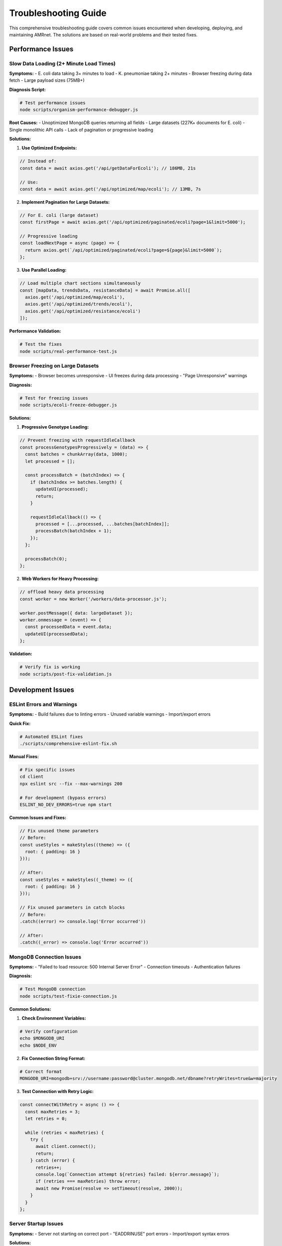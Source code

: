 .. _label-troubleshooting:

Troubleshooting Guide
=====================

.. container:: justify-text

    This comprehensive troubleshooting guide covers common issues encountered when developing,
    deploying, and maintaining AMRnet. The solutions are based on real-world problems and
    their tested fixes.

Performance Issues
------------------

Slow Data Loading (2+ Minute Load Times)
~~~~~~~~~~~~~~~~~~~~~~~~~~~~~~~~~~~~~~~~

.. container:: justify-text

    **Symptoms:**
    - E. coli data taking 3+ minutes to load
    - K. pneumoniae taking 2+ minutes
    - Browser freezing during data fetch
    - Large payload sizes (75MB+)

    **Diagnosis Script:**

    .. code-block:: bash

        # Test performance issues
        node scripts/organism-performance-debugger.js

    **Root Causes:**
    - Unoptimized MongoDB queries returning all fields
    - Large datasets (227K+ documents for E. coli)
    - Single monolithic API calls
    - Lack of pagination or progressive loading

    **Solutions:**

    1. **Use Optimized Endpoints:**

    .. code-block:: javascript

        // Instead of:
        const data = await axios.get('/api/getDataForEcoli'); // 186MB, 21s

        // Use:
        const data = await axios.get('/api/optimized/map/ecoli'); // 13MB, 7s

    2. **Implement Pagination for Large Datasets:**

    .. code-block:: javascript

        // For E. coli (large dataset)
        const firstPage = await axios.get('/api/optimized/paginated/ecoli?page=1&limit=5000');

        // Progressive loading
        const loadNextPage = async (page) => {
          return axios.get(`/api/optimized/paginated/ecoli?page=${page}&limit=5000`);
        };

    3. **Use Parallel Loading:**

    .. code-block:: javascript

        // Load multiple chart sections simultaneously
        const [mapData, trendsData, resistanceData] = await Promise.all([
          axios.get('/api/optimized/map/ecoli'),
          axios.get('/api/optimized/trends/ecoli'),
          axios.get('/api/optimized/resistance/ecoli')
        ]);

    **Performance Validation:**

    .. code-block:: bash

        # Test the fixes
        node scripts/real-performance-test.js

Browser Freezing on Large Datasets
~~~~~~~~~~~~~~~~~~~~~~~~~~~~~~~~~~

.. container:: justify-text

    **Symptoms:**
    - Browser becomes unresponsive
    - UI freezes during data processing
    - "Page Unresponsive" warnings

    **Diagnosis:**

    .. code-block:: bash

        # Test for freezing issues
        node scripts/ecoli-freeze-debugger.js

    **Solutions:**

    1. **Progressive Genotype Loading:**

    .. code-block:: javascript

        // Prevent freezing with requestIdleCallback
        const processGenotypesProgressively = (data) => {
          const batches = chunkArray(data, 1000);
          let processed = [];

          const processBatch = (batchIndex) => {
            if (batchIndex >= batches.length) {
              updateUI(processed);
              return;
            }

            requestIdleCallback(() => {
              processed = [...processed, ...batches[batchIndex]];
              processBatch(batchIndex + 1);
            });
          };

          processBatch(0);
        };

    2. **Web Workers for Heavy Processing:**

    .. code-block:: javascript

        // offload heavy data processing
        const worker = new Worker('/workers/data-processor.js');

        worker.postMessage({ data: largeDataset });
        worker.onmessage = (event) => {
          const processedData = event.data;
          updateUI(processedData);
        };

    **Validation:**

    .. code-block:: bash

        # Verify fix is working
        node scripts/post-fix-validation.js

Development Issues
------------------

ESLint Errors and Warnings
~~~~~~~~~~~~~~~~~~~~~~~~~~

.. container:: justify-text

    **Symptoms:**
    - Build failures due to linting errors
    - Unused variable warnings
    - Import/export errors

    **Quick Fix:**

    .. code-block:: bash

        # Automated ESLint fixes
        ./scripts/comprehensive-eslint-fix.sh

    **Manual Fixes:**

    .. code-block:: bash

        # Fix specific issues
        cd client
        npx eslint src --fix --max-warnings 200

        # For development (bypass errors)
        ESLINT_NO_DEV_ERRORS=true npm start

    **Common Issues and Fixes:**

    .. code-block:: javascript

        // Fix unused theme parameters
        // Before:
        const useStyles = makeStyles((theme) => ({
          root: { padding: 16 }
        }));

        // After:
        const useStyles = makeStyles((_theme) => ({
          root: { padding: 16 }
        }));

        // Fix unused parameters in catch blocks
        // Before:
        .catch((error) => console.log('Error occurred'))

        // After:
        .catch((_error) => console.log('Error occurred'))

MongoDB Connection Issues
~~~~~~~~~~~~~~~~~~~~~~~~~

.. container:: justify-text

    **Symptoms:**
    - "Failed to load resource: 500 Internal Server Error"
    - Connection timeouts
    - Authentication failures

    **Diagnosis:**

    .. code-block:: bash

        # Test MongoDB connection
        node scripts/test-fixie-connection.js

    **Common Solutions:**

    1. **Check Environment Variables:**

    .. code-block:: bash

        # Verify configuration
        echo $MONGODB_URI
        echo $NODE_ENV

    2. **Fix Connection String Format:**

    .. code-block:: bash

        # Correct format
        MONGODB_URI=mongodb+srv://username:password@cluster.mongodb.net/dbname?retryWrites=true&w=majority

    3. **Test Connection with Retry Logic:**

    .. code-block:: javascript

        const connectWithRetry = async () => {
          const maxRetries = 3;
          let retries = 0;

          while (retries < maxRetries) {
            try {
              await client.connect();
              return;
            } catch (error) {
              retries++;
              console.log(`Connection attempt ${retries} failed: ${error.message}`);
              if (retries === maxRetries) throw error;
              await new Promise(resolve => setTimeout(resolve, 2000));
            }
          }
        };

Server Startup Issues
~~~~~~~~~~~~~~~~~~~~

.. container:: justify-text

    **Symptoms:**
    - Server not starting on correct port
    - "EADDRINUSE" port errors
    - Import/export syntax errors

    **Solutions:**

    1. **Port Configuration:**

    .. code-block:: bash

        # Start on specific port
        PORT=8080 node server.js

    2. **Kill Existing Processes:**

    .. code-block:: bash

        # Find and kill processes using port
        lsof -ti:8080 | xargs kill -9

    3. **Use Minimal Test Server:**

    .. code-block:: bash

        # Start minimal server for testing
        node scripts/test-server.js

    **Validation:**

    .. code-block:: bash

        # Test server endpoints
        ./scripts/test-api.sh

Deployment Issues
-----------------

Heroku Deployment Failures
~~~~~~~~~~~~~~~~~~~~~~~~~~

.. container:: justify-text

    **Symptoms:**
    - Build failures during deployment
    - Memory limit exceeded
    - Slow response times

    **Pre-deployment Check:**

    .. code-block:: bash

        # Validate deployment readiness
        node scripts/deployment-readiness.js

    **Common Fixes:**

    1. **Environment Variables:**

    .. code-block:: bash

        # Set required variables
        heroku config:set NODE_ENV=production
        heroku config:set MONGODB_URI="your-connection-string"

    2. **Optimize for Heroku:**

    .. code-block:: bash

        # Run Heroku-specific optimizations
        node scripts/heroku-atlas-optimizer.js

    3. **Build Script Issues:**

    .. code-block:: json

        // package.json
        {
          "scripts": {
            "heroku-postbuild": "cd client && npm install && npm run build"
          }
        }

MongoDB Atlas Performance
~~~~~~~~~~~~~~~~~~~~~~~~

.. container:: justify-text

    **Symptoms:**
    - High latency connections
    - Timeout errors
    - Poor query performance

    **Diagnosis:**

    .. code-block:: bash

        # Check Atlas performance
        node scripts/heroku-atlas-optimizer.js

    **Optimizations:**

    1. **Region Proximity:**
    - Ensure Heroku and Atlas are in same region
    - Use ``us-east-1`` for both services

    2. **Connection Pooling:**

    .. code-block:: javascript

        const mongoOptions = {
          maxPoolSize: 10,
          minPoolSize: 5,
          maxIdleTimeMS: 30000,
          serverSelectionTimeoutMS: 5000,
          socketTimeoutMS: 45000
        };

Translation and Internationalization
------------------------------------

Translation Workflow Issues
~~~~~~~~~~~~~~~~~~~~~~~~~~~

.. container:: justify-text

    **Symptoms:**
    - Missing translation keys
    - Translation workflow not triggering
    - JSON syntax errors

    **Validation:**

    .. code-block:: bash

        # Test translation setup
        ./scripts/test-translation-setup.sh

    **Common Fixes:**

    1. **File Structure:**

    .. code-block:: bash

        # Ensure correct structure
        client/
        ├── locales/
        │   ├── en.json
        │   ├── fr.json
        │   ├── pt.json
        │   └── es.json
        └── src/
            └── i18n.js

    2. **JSON Validation:**

    .. code-block:: bash

        # Validate JSON files
        python3 -m json.tool client/locales/en.json

    3. **GitHub Workflow:**

    .. code-block:: yaml

        # .github/workflows/translate_app.yml
        name: Auto-translate Application
        on:
          push:
            paths:
              - 'client/locales/en.json'

Code Quality Issues
-------------------

Cleanup and Maintenance
~~~~~~~~~~~~~~~~~~~~~~~

.. container:: justify-text

    **Symptoms:**
    - Excessive console.log statements
    - Commented-out code
    - Unused files and dependencies

    **Automated Cleanup:**

    .. code-block:: bash

        # Run comprehensive cleanup
        ./scripts/cleanup.sh

        # Code-specific cleanup
        ./scripts/cleanup_script.sh

    **Manual Cleanup:**

    .. code-block:: bash

        # Remove debugging code
        find . -name "*.js" | xargs grep -l "console.log" | head -10

        # Find commented code
        find . -name "*.js" | xargs grep -l "^[[:space:]]*//.*TODO"

Security Issues
~~~~~~~~~~~~~~

.. container:: justify-text

    **Symptoms:**
    - Exposed credentials in repository
    - Security warnings
    - Vulnerable dependencies

    **Immediate Actions:**

    .. code-block:: bash

        # Check for exposed secrets
        git log --all --full-history -- .env*

        # Security audit
        npm audit

        # Fix vulnerabilities
        npm audit fix

    **Prevention:**

    .. code-block:: gitignore

        # .gitignore
        .env
        .env.*
        !.env.example

Performance Optimization
------------------------

Monitoring and Validation
~~~~~~~~~~~~~~~~~~~~~~~~~

.. container:: justify-text

    **Real-time Monitoring:**

    .. code-block:: bash

        # Monitor performance
        node scripts/monitor-performance.js

    **Load Testing:**

    .. code-block:: bash

        # Test endpoint performance
        node scripts/test-optimized-endpoints.js

    **Performance Benchmarks:**

    .. code-block:: bash

        # Comprehensive performance test
        node scripts/test-performance.js

    **Expected Results:**
    - K. pneumoniae: <2s load time
    - E. coli: <7s with pagination
    - D. E. coli: <3s load time
    - Payload reduction: 60-90%

Diagnostic Scripts Reference
----------------------------

.. container:: justify-text

    **Quick Diagnostics:**

    .. code-block:: bash

        # Health check
        curl http://localhost:8080/api/health

        # Performance check
        node scripts/real-performance-test.js

        # Deployment readiness
        node scripts/deployment-readiness.js

    **Comprehensive Analysis:**

    .. code-block:: bash

        # Full performance analysis
        node scripts/organism-performance-debugger.js

        # Heroku/Atlas optimization
        node scripts/heroku-atlas-optimizer.js

        # Translation validation
        ./scripts/test-translation-setup.sh

    **Status Checks:**

    .. code-block:: bash

        # Project status
        ./scripts/status-check.sh

        # API endpoints test
        ./scripts/test-api.sh

Emergency Procedures
--------------------

Critical Performance Issues
~~~~~~~~~~~~~~~~~~~~~~~~~~~

.. container:: justify-text

    **If users report 2+ minute load times:**

    1. **Immediate Response:**

    .. code-block:: bash

        # Switch to optimized endpoints
        # Update frontend API calls from /api/ to /api/optimized/

    2. **Verify Fix:**

    .. code-block:: bash

        node scripts/post-fix-validation.js

    3. **Monitor Results:**

    .. code-block:: bash

        node scripts/monitor-performance.js

Server Down Emergency
~~~~~~~~~~~~~~~~~~~~

.. container:: justify-text

    **If server is unresponsive:**

    1. **Start Minimal Server:**

    .. code-block:: bash

        node scripts/minimal-server.js

    2. **Check Logs:**

    .. code-block:: bash

        heroku logs --tail

    3. **Restart with Fixed Configuration:**

    .. code-block:: bash

        node scripts/server-fixed.js

Getting Help
------------

.. container:: justify-text

    **When to Use Each Script:**

    - **Performance Issues**: ``organism-performance-debugger.js``
    - **Deployment Problems**: ``deployment-readiness.js``
    - **MongoDB Issues**: ``test-fixie-connection.js``
    - **Code Quality**: ``cleanup_script.sh``
    - **Translation Issues**: ``test-translation-setup.sh``

    **Community Support:**
    - GitHub Issues: https://github.com/amrnet/amrnet/issues
    - Discussions: https://github.com/amrnet/amrnet/discussions
    - Email: amrnetdashboard@gmail.com

    **Emergency Contacts:**
    - Critical bugs: GitHub Issues with "urgent" label
    - Security issues: security@amrnet.org
